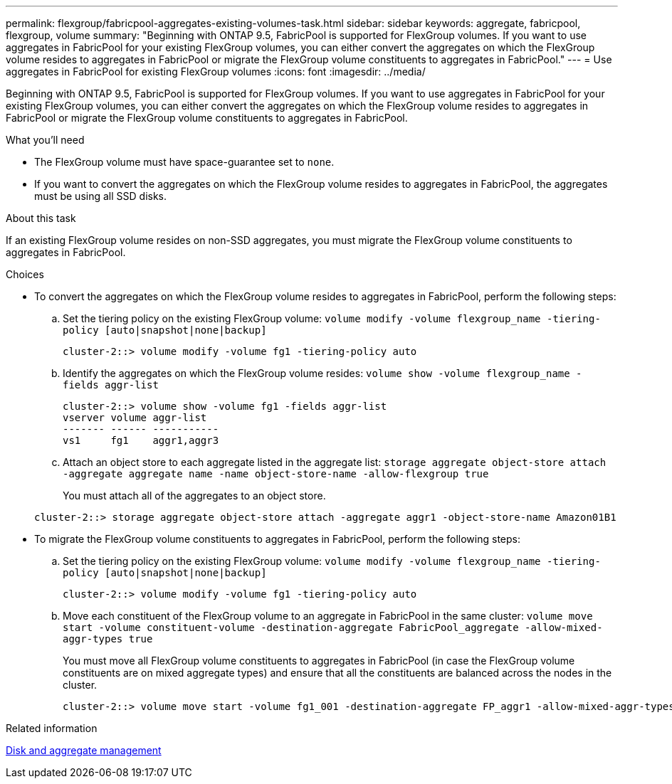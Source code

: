 ---
permalink: flexgroup/fabricpool-aggregates-existing-volumes-task.html
sidebar: sidebar
keywords: aggregate, fabricpool, flexgroup, volume
summary: "Beginning with ONTAP 9.5, FabricPool is supported for FlexGroup volumes. If you want to use aggregates in FabricPool for your existing FlexGroup volumes, you can either convert the aggregates on which the FlexGroup volume resides to aggregates in FabricPool or migrate the FlexGroup volume constituents to aggregates in FabricPool."
---
= Use aggregates in FabricPool for existing FlexGroup volumes
:icons: font
:imagesdir: ../media/

[.lead]
Beginning with ONTAP 9.5, FabricPool is supported for FlexGroup volumes. If you want to use aggregates in FabricPool for your existing FlexGroup volumes, you can either convert the aggregates on which the FlexGroup volume resides to aggregates in FabricPool or migrate the FlexGroup volume constituents to aggregates in FabricPool.

.What you'll need

* The FlexGroup volume must have space-guarantee set to `none`.
* If you want to convert the aggregates on which the FlexGroup volume resides to aggregates in FabricPool, the aggregates must be using all SSD disks.

.About this task

If an existing FlexGroup volume resides on non-SSD aggregates, you must migrate the FlexGroup volume constituents to aggregates in FabricPool.

.Choices

* To convert the aggregates on which the FlexGroup volume resides to aggregates in FabricPool, perform the following steps:
 .. Set the tiering policy on the existing FlexGroup volume: `volume modify -volume flexgroup_name -tiering-policy [auto|snapshot|none|backup]`
+
----
cluster-2::> volume modify -volume fg1 -tiering-policy auto
----

 .. Identify the aggregates on which the FlexGroup volume resides: `volume show -volume flexgroup_name -fields aggr-list`
+
----
cluster-2::> volume show -volume fg1 -fields aggr-list
vserver volume aggr-list
------- ------ -----------
vs1     fg1    aggr1,aggr3
----

 .. Attach an object store to each aggregate listed in the aggregate list: `storage aggregate object-store attach -aggregate aggregate name -name object-store-name -allow-flexgroup true`
+
You must attach all of the aggregates to an object store.

+
----
cluster-2::> storage aggregate object-store attach -aggregate aggr1 -object-store-name Amazon01B1
----
* To migrate the FlexGroup volume constituents to aggregates in FabricPool, perform the following steps:
 .. Set the tiering policy on the existing FlexGroup volume: `volume modify -volume flexgroup_name -tiering-policy [auto|snapshot|none|backup]`
+
----
cluster-2::> volume modify -volume fg1 -tiering-policy auto
----

 .. Move each constituent of the FlexGroup volume to an aggregate in FabricPool in the same cluster: `volume move start -volume constituent-volume -destination-aggregate FabricPool_aggregate -allow-mixed-aggr-types true`
+
You must move all FlexGroup volume constituents to aggregates in FabricPool (in case the FlexGroup volume constituents are on mixed aggregate types) and ensure that all the constituents are balanced across the nodes in the cluster.
+
----
cluster-2::> volume move start -volume fg1_001 -destination-aggregate FP_aggr1 -allow-mixed-aggr-types true
----

.Related information

link:../disks-aggregates/index.html[Disk and aggregate management]

// 08 DEC 2021, BURT 1430515

